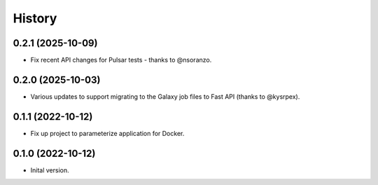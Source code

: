 .. :changelog:

History
-------

.. to_doc

---------------------
0.2.1 (2025-10-09)
---------------------

* Fix recent API changes for Pulsar tests - thanks to @nsoranzo.

---------------------
0.2.0 (2025-10-03)
---------------------

* Various updates to support migrating to the Galaxy job files to Fast API
  (thanks to @kysrpex).

---------------------
0.1.1 (2022-10-12)
---------------------

* Fix up project to parameterize application for Docker.

---------------------
0.1.0 (2022-10-12)
---------------------

* Inital version.
